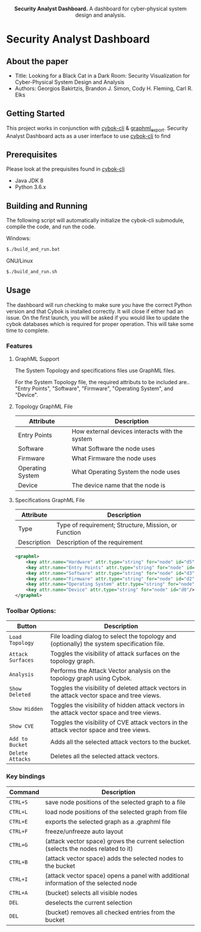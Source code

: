 #+html: <p align="center"><img src=".github/logo.png" width="460" /></p>
#+html: <p align="center"><strong>Security Analyst Dashboard.</strong> A dashboard for cyber-physical system design and analysis.</p>

* Security Analyst Dashboard

** About the paper

   - Title: Looking for a Black Cat in a Dark Room: Security Visualization for Cyber-Physical System Design and Analysis
   - Authors: Georgios Bakirtzis, Brandon J. Simon, Cody H. Fleming, Carl R. Elks

** Getting Started

	This project works in conjunction with [[https://github.com/bakirtzisg/cybok-cli][cybok-cli]] & [[https://github.com/bakirtzisg/graphml_export][graphml_export]]. 
	Security Analyst Dashboard acts as a user interface to use [[https://github.com/bakirtzisg/cybok-cli][cybok-cli]] to find 

** Prerequisites

	Please look at the prequisites found in [[https://github.com/bakirtzisg/cybok-cli][cybok-cli]]
    
	- Java JDK 8
	- Python 3.6.x

** Building and Running

	The following script will automatically initialize the cybok-cli submodule, compile the code, and run the code.
	
    Windows:
	#+BEGIN_SRC bash
	$./build_and_run.bat
	#+END_SRC

    GNU/Linux
	#+BEGIN_SRC bash
	$./build_and_run.sh
	#+END_SRC
	
	
** Usage
	
	The dashboard will run checking to make sure you have the correct Python version and that Cybok is installed correctly. It will close if either had an issue.
	On the first launch, you will be asked if you would like to update the cybok databases which is required for proper operation. This will take some time to complete.
	
*** Features

**** GraphML Support

	The System Topology and specifications files use GraphML files.
	
	For the System Topology file, the required attributs to be included are.. "Entry Points", "Software", "Firmware", "Operating System", and "Device".
	
**** Topology GraphML File

	| Attribute 		| Description										|
	|-------------------+---------------------------------------------------|
	| Entry Points		| How external devices interacts with the system	|
	| Software			| What Software the node uses						|
	| Firmware			| What Firmware the node uses						|
	| Operating System	| What Operating System the node uses				|
	| Device			| The device name that the node is 					|
	
**** Specifications GraphML File

	| Attribute 	| Description											|
	|---------------+-------------------------------------------------------|
	| Type			| Type of requirement; Structure, Mission, or Function	|
	| Description	| Description of the requirement						|
	
	#+BEGIN_SRC xml
	<graphml>
		<key attr.name="Hardware" attr.type="string" for="node" id="d5"/>
		<key attr.name="Entry Points" attr.type="string" for="node" id="d4"/>
		<key attr.name="Software" attr.type="string" for="node" id="d3"/>
		<key attr.name="Firmware" attr.type="string" for="node" id="d2"/>
		<key attr.name="Operating System" attr.type="string" for="node" id="d1"/>
		<key attr.name="Device" attr.type="string" for="node" id="d0"/>
	</graphml>
	#+END_SRC

	
	
***	Toolbar Options:

	| Button			| Description																					|
	|-------------------+-----------------------------------------------------------------------------------------------||
	| =Load Topology= 	| File loading dialog to select the topology and (optionally) the system specification file.	|
	| =Attack Surfaces= | Toggles the visibility of attack surfaces on the topology graph.								|
	| =Analysis= 		| Performs the Attack Vector analysis on the topology graph using Cybok.						|
	| =Show Deleted= 	| Toggles the visibility of deleted attack vectors in the attack vector space and tree views.	|
	| =Show Hidden= 	| Toggles the visibility of hidden attack vectors in the attack vector space and tree views.	|
	| =Show CVE= 		| Toggles the visibility of CVE attack vectors in the attack vector space and tree views.		|
	| =Add to Bucket= 	| Adds all the selected attack vectors to the bucket.											|
	| =Delete Attacks= 	| Deletes all the selected attack vectors.														|
	

*** Key bindings

	| Command  | Description                                                                          	|
	|----------+----------------------------------------------------------------------------------------|
	| =CTRL+S= | save node positions of the selected graph to a file                                  	|
	| =CTRL+L= | load node positions of the selected graph from file                                  	|
	| =CTRL+E= | exports the selected graph as a .graphml file                                        	|
	| =CTRL+F= | freeze/unfreeze auto layout                                                          	|
	| =CTRL+G= | (attack vector space)  grows the current selection (selects the nodes related to it) 	|
	| =CTRL+B= | (attack vector space) adds the selected nodes to the bucket                      		|
	| =CTRL+I= | (attack vector space) opens a panel with additional information of the selected node 	|
	| =CTRL+A= | (bucket) selects all visible nodes                                                   	|
	| =DEL=    | deselects the current selection                                                      	|
	| =DEL=    | (bucket) removes all checked entries from the bucket                                 	|

